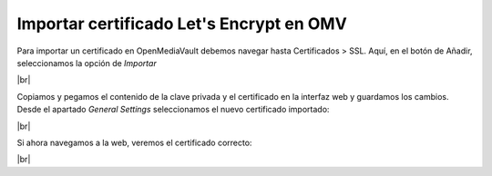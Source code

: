 ##########################################
Importar certificado Let's Encrypt en OMV
##########################################

Para importar un certificado en OpenMediaVault debemos navegar hasta Certificados > SSL. Aquí, en el botón de Añadir, seleccionamos la opción de *Importar*


.. image :: ../images/nas/nas25.png
   :width: 500
   :align: center
   :alt: Captura de pantalla durante la importación del certificado.
|br|


Copiamos y pegamos el contenido de la clave privada y el certificado en la interfaz web y guardamos los cambios. Desde el apartado *General Settings* seleccionamos el nuevo certificado importado:


.. image :: ../images/nas/nas26.png
   :width: 500
   :align: center
   :alt: Captura de pantalla durante la importación del certificado.
|br|


Si ahora navegamos a la web, veremos el certificado correcto:


.. image :: ../images/raid/nas27.png
   :width: 500
   :align: center
   :alt: Captura de pantalla durante la importación del certificado.
|br|

.. |br| raw:: html

   <br />